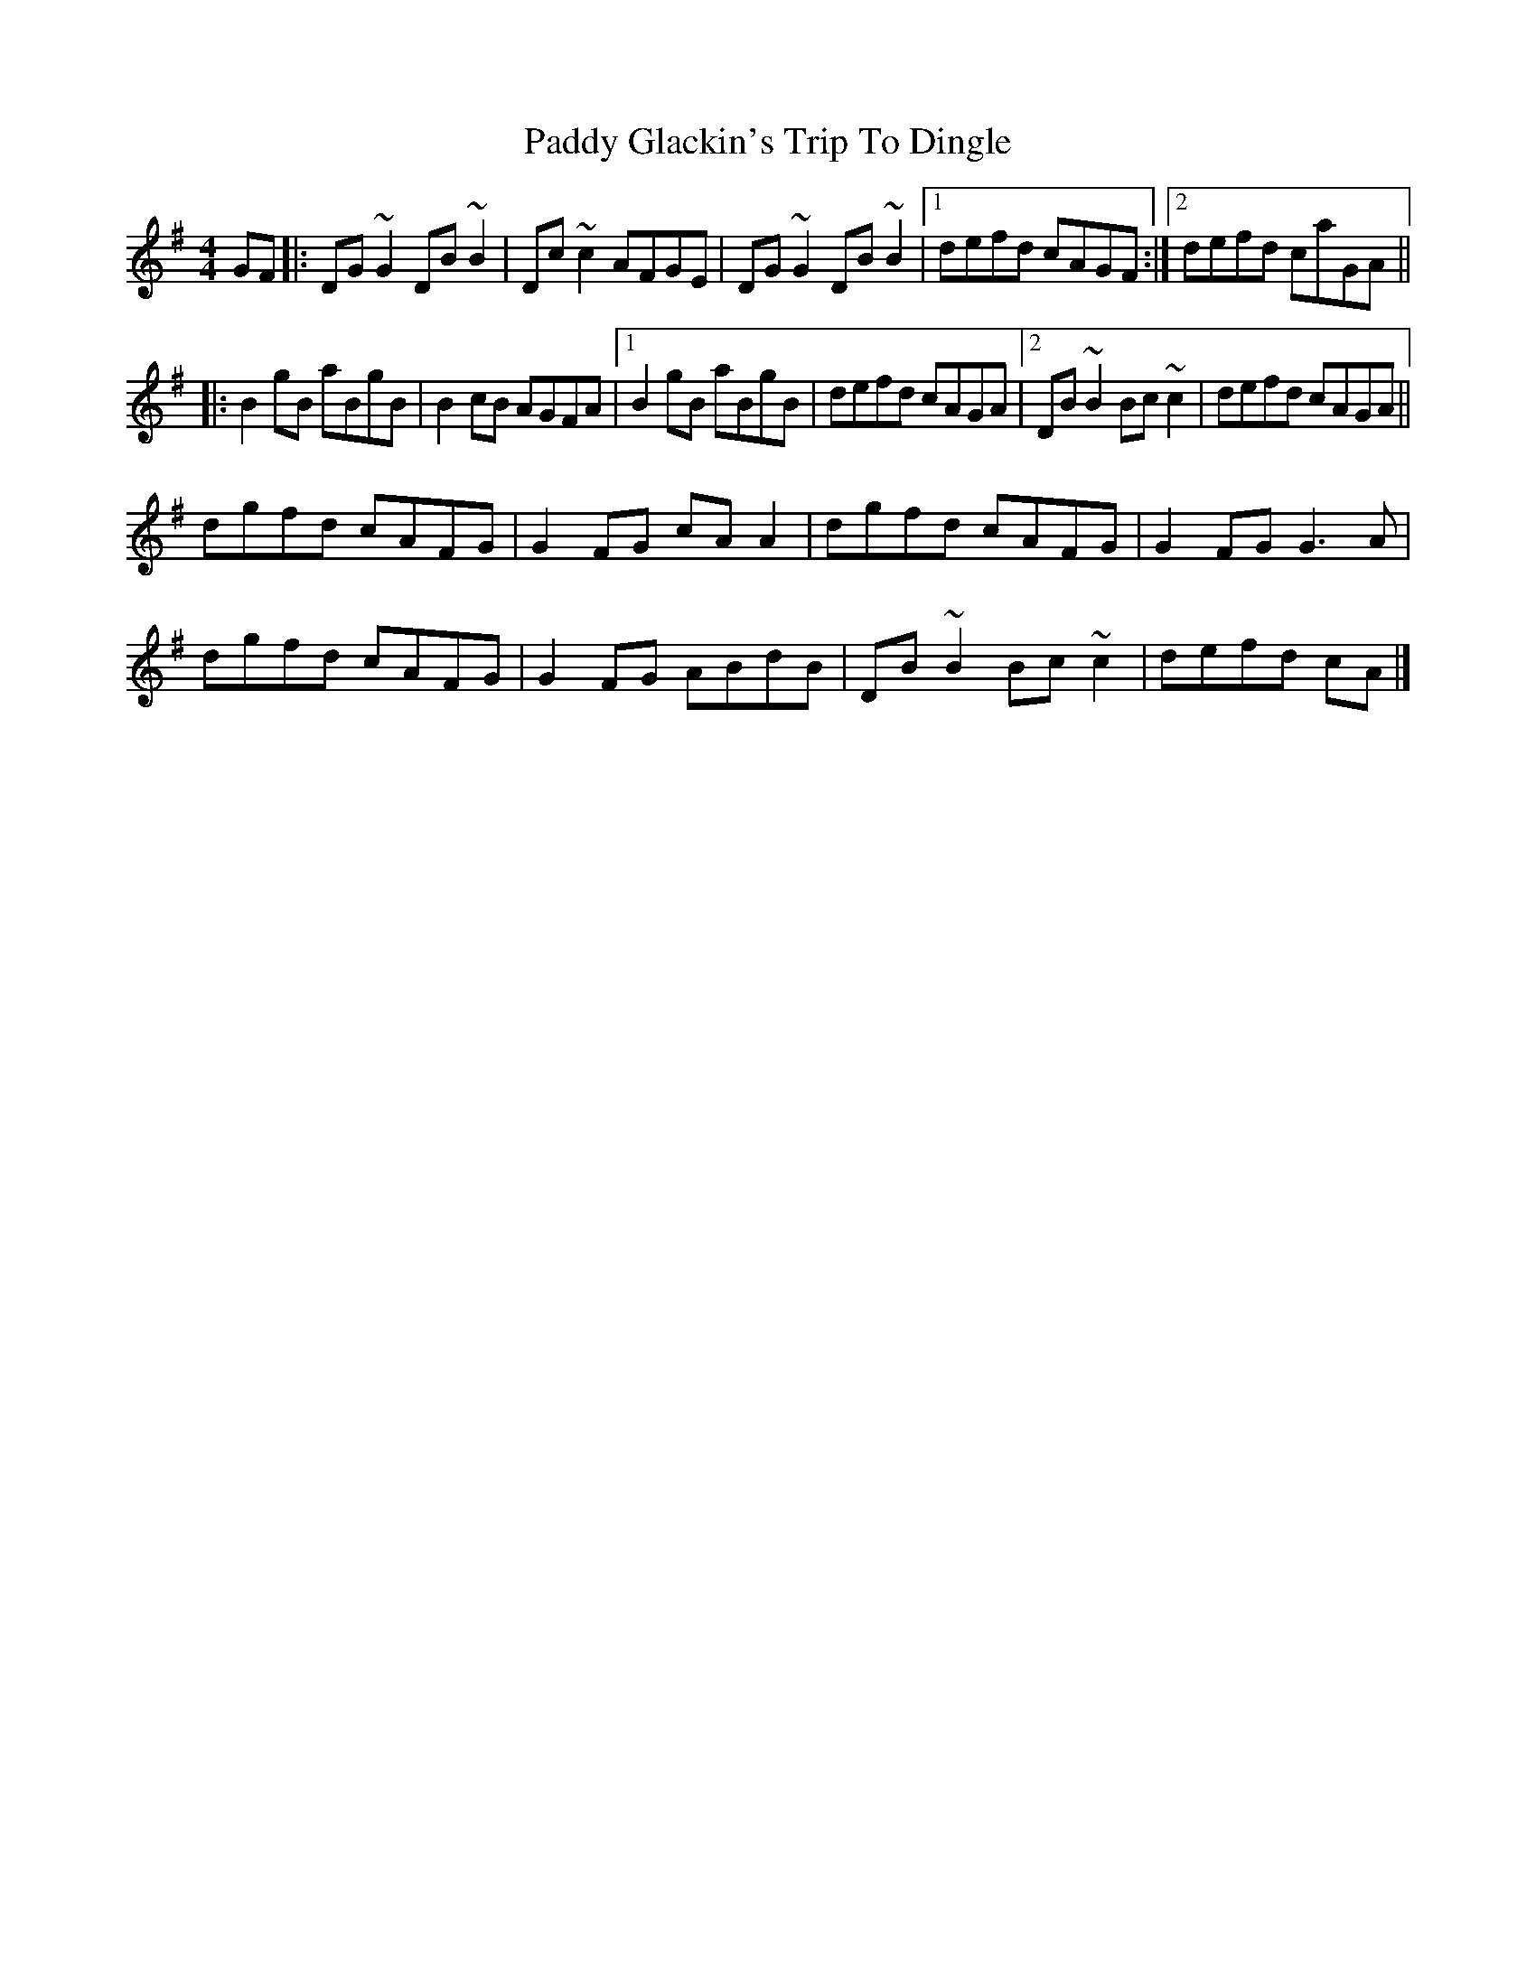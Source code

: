 X: 2
T: Paddy Glackin's Trip To Dingle
Z: Tøm
S: https://thesession.org/tunes/11641#setting25234
R: reel
M: 4/4
L: 1/8
K: Gmaj
GF |:DG ~G2 DB ~B2 | Dc ~c2 AFGE | DG ~G2 DB ~B2 |[1 defd cAGF :|[2 defd caGA ||
|: B2 gB aBgB | B2 cB AGFA |[1 B2 gB aBgB | defd cAGA |[2 DB ~B2 Bc ~c2 | defd cAGA ||
dgfd cAFG | G2 FG cA A2 | dgfd cAFG|G2FG G3 A |
dgfd cAFG | G2 FG ABdB | DB ~B2 Bc ~c2 | defd cA |]
